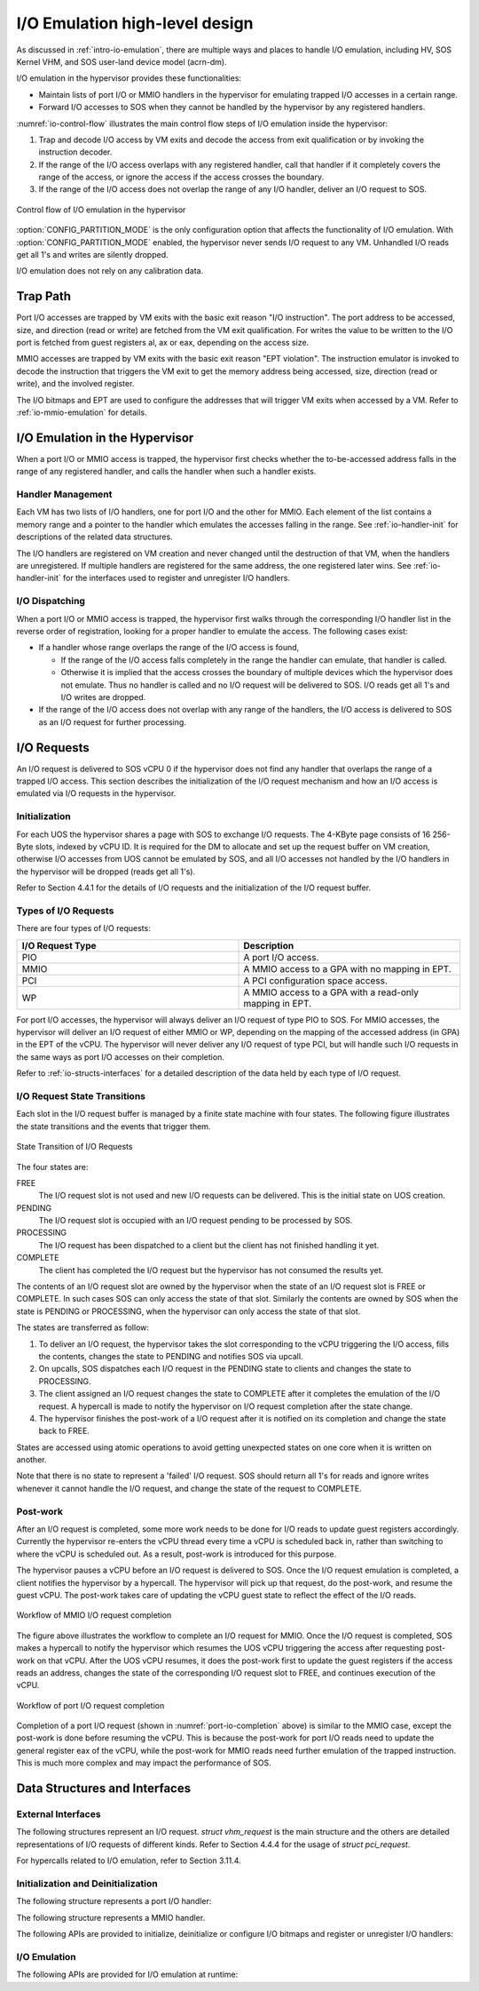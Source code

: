 .. _hld-io-emulation:

I/O Emulation high-level design
###############################

As discussed in :ref:`intro-io-emulation`, there are multiple ways and
places to handle I/O emulation, including HV, SOS Kernel VHM, and SOS
user-land device model (acrn-dm).

I/O emulation in the hypervisor provides these functionalities:

-  Maintain lists of port I/O or MMIO handlers in the hypervisor for
   emulating trapped I/O accesses in a certain range.

-  Forward I/O accesses to SOS when they cannot be handled by the
   hypervisor by any registered handlers.

:numref:`io-control-flow` illustrates the main control flow steps of I/O emulation
inside the hypervisor:

1. Trap and decode I/O access by VM exits and decode the access from
   exit qualification or by invoking the instruction decoder.

2. If the range of the I/O access overlaps with any registered handler,
   call that handler if it completely covers the range of the
   access, or ignore the access if the access crosses the boundary.

3. If the range of the I/O access does not overlap the range of any I/O
   handler, deliver an I/O request to SOS.

.. figure:: images/ioem-image101.png
   :align: center
   :name: io-control-flow

   Control flow of I/O emulation in the hypervisor

:option:`CONFIG_PARTITION_MODE` is the only configuration option that affects the
functionality of I/O emulation. With :option:`CONFIG_PARTITION_MODE` enabled,
the hypervisor never sends I/O request to any VM. Unhandled I/O reads
get all 1's and writes are silently dropped.

I/O emulation does not rely on any calibration data.

Trap Path
*********

Port I/O accesses are trapped by VM exits with the basic exit reason
"I/O instruction". The port address to be accessed, size, and direction
(read or write) are fetched from the VM exit qualification. For writes
the value to be written to the I/O port is fetched from guest registers
al, ax or eax, depending on the access size.

MMIO accesses are trapped by VM exits with the basic exit reason "EPT
violation". The instruction emulator is invoked to decode the
instruction that triggers the VM exit to get the memory address being
accessed, size, direction (read or write), and the involved register.

The I/O bitmaps and EPT are used to configure the addresses that will
trigger VM exits when accessed by a VM. Refer to
:ref:`io-mmio-emulation` for details.

I/O Emulation in the Hypervisor
*******************************

When a port I/O or MMIO access is trapped, the hypervisor first checks
whether the to-be-accessed address falls in the range of any registered
handler, and calls the handler when such a handler exists.

Handler Management
==================

Each VM has two lists of I/O handlers, one for port I/O and the other
for MMIO. Each element of the list contains a memory range and a pointer
to the handler which emulates the accesses falling in the range.  See
:ref:`io-handler-init` for descriptions of the related data structures.

The I/O handlers are registered on VM creation and never changed until
the destruction of that VM, when the handlers are unregistered. If
multiple handlers are registered for the same address, the one
registered later wins. See :ref:`io-handler-init` for the interfaces
used to register and unregister I/O handlers.

I/O Dispatching
===============

When a port I/O or MMIO access is trapped, the hypervisor first walks
through the corresponding I/O handler list in the reverse order of
registration, looking for a proper handler to emulate the access. The
following cases exist:

-  If a handler whose range overlaps the range of the I/O access is
   found,

   -  If the range of the I/O access falls completely in the range the
      handler can emulate, that handler is called.

   -  Otherwise it is implied that the access crosses the boundary of
      multiple devices which the hypervisor does not emulate. Thus
      no handler is called and no I/O request will be delivered to
      SOS. I/O reads get all 1's and I/O writes are dropped.

-  If the range of the I/O access does not overlap with any range of the
   handlers, the I/O access is delivered to SOS as an I/O request
   for further processing.

I/O Requests
************

An I/O request is delivered to SOS vCPU 0 if the hypervisor does not
find any handler that overlaps the range of a trapped I/O access. This
section describes the initialization of the I/O request mechanism and
how an I/O access is emulated via I/O requests in the hypervisor.

Initialization
==============

For each UOS the hypervisor shares a page with SOS to exchange I/O
requests. The 4-KByte page consists of 16 256-Byte slots, indexed by
vCPU ID. It is required for the DM to allocate and set up the request
buffer on VM creation, otherwise I/O accesses from UOS cannot be
emulated by SOS, and all I/O accesses not handled by the I/O handlers in
the hypervisor will be dropped (reads get all 1's).

Refer to Section 4.4.1 for the details of I/O requests and the
initialization of the I/O request buffer.

Types of I/O Requests
=====================

There are four types of I/O requests:

.. list-table::
   :widths: 50 50
   :header-rows: 1

   * - I/O Request Type
     - Description

   * - PIO
     - A port I/O access.

   * - MMIO
     - A MMIO access to a GPA with no mapping in EPT.

   * - PCI
     - A PCI configuration space access.

   * - WP
     - A MMIO access to a GPA with a read-only mapping in EPT.


For port I/O accesses, the hypervisor will always deliver an I/O request
of type PIO to SOS. For MMIO accesses, the hypervisor will deliver an
I/O request of either MMIO or WP, depending on the mapping of the
accessed address (in GPA) in the EPT of the vCPU. The hypervisor will
never deliver any I/O request of type PCI, but will handle such I/O
requests in the same ways as port I/O accesses on their completion.

Refer to :ref:`io-structs-interfaces` for a detailed description of the
data held by each type of I/O request.

I/O Request State Transitions
=============================

Each slot in the I/O request buffer is managed by a finite state machine
with four states. The following figure illustrates the state transitions
and the events that trigger them.

.. figure:: images/ioem-image92.png
   :align: center

   State Transition of I/O Requests

The four states are:

FREE
   The I/O request slot is not used and new I/O requests can be
   delivered. This is the initial state on UOS creation.

PENDING
   The I/O request slot is occupied with an I/O request pending
   to be processed by SOS.

PROCESSING
   The I/O request has been dispatched to a client but the
   client has not finished handling it yet.

COMPLETE
   The client has completed the I/O request but the hypervisor
   has not consumed the results yet.

The contents of an I/O request slot are owned by the hypervisor when the
state of an I/O request slot is FREE or COMPLETE. In such cases SOS can
only access the state of that slot. Similarly the contents are owned by
SOS when the state is PENDING or PROCESSING, when the hypervisor can
only access the state of that slot.

The states are transferred as follow:

1. To deliver an I/O request, the hypervisor takes the slot
   corresponding to the vCPU triggering the I/O access, fills the
   contents, changes the state to PENDING and notifies SOS via
   upcall.

2. On upcalls, SOS dispatches each I/O request in the PENDING state to
   clients and changes the state to PROCESSING.

3. The client assigned an I/O request changes the state to COMPLETE
   after it completes the emulation of the I/O request. A hypercall
   is made to notify the hypervisor on I/O request completion after
   the state change.

4. The hypervisor finishes the post-work of a I/O request after it is
   notified on its completion and change the state back to FREE.

States are accessed using atomic operations to avoid getting unexpected
states on one core when it is written on another.

Note that there is no state to represent a 'failed' I/O request. SOS
should return all 1's for reads and ignore writes whenever it cannot
handle the I/O request, and change the state of the request to COMPLETE.

Post-work
=========

After an I/O request is completed, some more work needs to be done for
I/O reads to update guest registers accordingly. Currently the
hypervisor re-enters the vCPU thread every time a vCPU is scheduled back
in, rather than switching to where the vCPU is scheduled out. As a result,
post-work is introduced for this purpose.

The hypervisor pauses a vCPU before an I/O request is delivered to SOS.
Once the I/O request emulation is completed, a client notifies the
hypervisor by a hypercall. The hypervisor will pick up that request, do
the post-work, and resume the guest vCPU. The post-work takes care of
updating the vCPU guest state to reflect the effect of the I/O reads.

.. figure:: images/ioem-image100.png
   :align: center

   Workflow of MMIO I/O request completion

The figure above illustrates the workflow to complete an I/O
request for MMIO. Once the I/O request is completed, SOS makes a
hypercall to notify the hypervisor which resumes the UOS vCPU triggering
the access after requesting post-work on that vCPU. After the UOS vCPU
resumes, it does the post-work first to update the guest registers if
the access reads an address, changes the state of the corresponding I/O
request slot to FREE, and continues execution of the vCPU.

.. figure:: images/ioem-image106.png
   :align: center
   :name: port-io-completion

   Workflow of port I/O request completion

Completion of a port I/O request (shown in :numref:`port-io-completion`
above) is
similar to the MMIO case, except the post-work is done before resuming
the vCPU. This is because the post-work for port I/O reads need to update
the general register eax of the vCPU, while the post-work for MMIO reads
need further emulation of the trapped instruction.  This is much more
complex and may impact the performance of SOS.

.. _io-structs-interfaces:

Data Structures and Interfaces
******************************

External Interfaces
===================

The following structures represent an I/O request. *struct vhm_request*
is the main structure and the others are detailed representations of I/O
requests of different kinds. Refer to Section 4.4.4 for the usage of
*struct pci_request*.

.. doxygenstruct:: mmio_request
   :project: Project ACRN

.. doxygenstruct:: pio_request
   :project: Project ACRN

.. doxygenstruct:: pci_request
   :project: Project ACRN

.. doxygenunion:: vhm_io_request
   :project: Project ACRN

.. doxygenstruct:: vhm_request
   :project: Project ACRN

For hypercalls related to I/O emulation, refer to Section 3.11.4.

.. _io-handler-init:

Initialization and Deinitialization
===================================

The following structure represents a port I/O handler:

.. doxygenstruct:: vm_io_handler_desc
   :project: Project ACRN

The following structure represents a MMIO handler.

.. doxygenstruct:: mem_io_node
   :project: Project ACRN

The following APIs are provided to initialize, deinitialize or configure
I/O bitmaps and register or unregister I/O handlers:

.. doxygenfunction:: allow_guest_pio_access
   :project: Project ACRN

.. doxygenfunction:: register_pio_emulation_handler
   :project: Project ACRN

.. doxygenfunction:: register_mmio_emulation_handler
   :project: Project ACRN

I/O Emulation
=============

The following APIs are provided for I/O emulation at runtime:

.. doxygenfunction:: emulate_io
   :project: Project ACRN

.. doxygenfunction:: acrn_insert_request_wait
   :project: Project ACRN

.. doxygenfunction:: emulate_io_post
   :project: Project ACRN

.. doxygenfunction:: emulate_mmio_post
   :project: Project ACRN

.. doxygenfunction:: dm_emulate_mmio_post
   :project: Project ACRN

.. doxygenfunction:: pio_instr_vmexit_handler
   :project: Project ACRN
